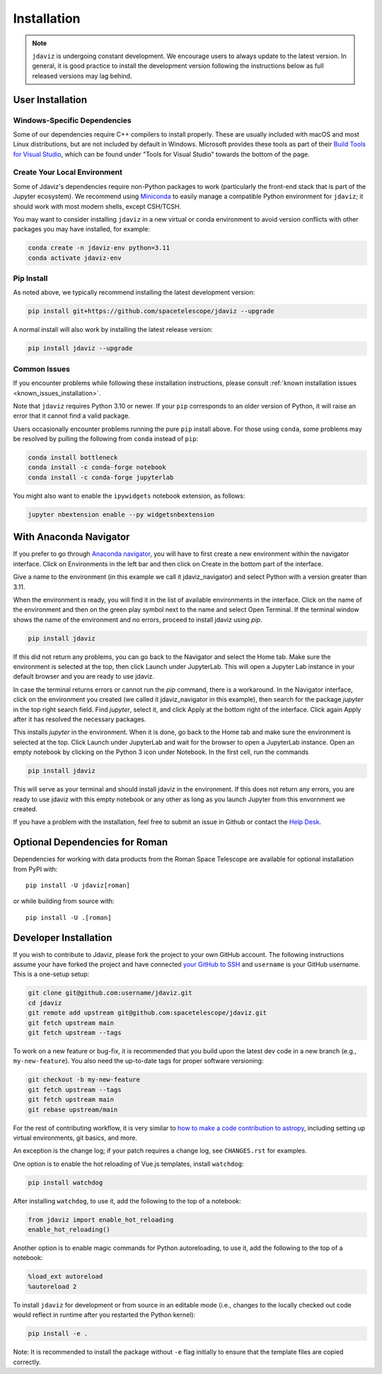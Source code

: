 
.. _install:

Installation
============

.. note::

    ``jdaviz`` is undergoing constant development. We encourage users to always update
    to the latest version. In general, it is good practice to install the development
    version following the instructions below as full released versions may lag behind.

User Installation
-----------------

Windows-Specific Dependencies
^^^^^^^^^^^^^^^^^^^^^^^^^^^^^
Some of our dependencies require C++ compilers to install properly. These are usually
included with macOS and most Linux distributions, but are not included by default in
Windows. Microsoft provides these tools as part of their
`Build Tools for Visual Studio <https://visualstudio.microsoft.com/downloads>`_,
which can be found under "Tools for Visual Studio" towards the bottom of the page.

Create Your Local Environment
^^^^^^^^^^^^^^^^^^^^^^^^^^^^^

Some of Jdaviz's dependencies require non-Python packages to work
(particularly the front-end stack that is part of the Jupyter ecosystem).
We recommend using `Miniconda <https://docs.conda.io/en/latest/miniconda.html>`_
to easily manage a compatible Python environment for ``jdaviz``; it should work
with most modern shells, except CSH/TCSH.

You may want to consider installing ``jdaviz`` in a new virtual or conda environment
to avoid version conflicts with other packages you may have installed, for example:

.. code-block:: bash

    conda create -n jdaviz-env python=3.11
    conda activate jdaviz-env

Pip Install
^^^^^^^^^^^

As noted above, we typically recommend installing the latest development version:

.. code-block:: bash

    pip install git+https://github.com/spacetelescope/jdaviz --upgrade

A normal install will also work by installing the latest release version:

.. code-block:: bash

    pip install jdaviz --upgrade

Common Issues
^^^^^^^^^^^^^

If you encounter problems while following these installation instructions,
please consult :ref:`known installation issues <known_issues_installation>`.

Note that ``jdaviz`` requires Python 3.10 or newer. If your ``pip`` corresponds to an older version of
Python, it will raise an error that it cannot find a valid package.

Users occasionally encounter problems running the pure ``pip`` install above. For those
using ``conda``, some problems may be resolved by pulling the following from ``conda``
instead of ``pip``:

.. code-block:: bash

    conda install bottleneck
    conda install -c conda-forge notebook
    conda install -c conda-forge jupyterlab

You might also want to enable the ``ipywidgets`` notebook extension, as follows:

.. code-block:: bash

    jupyter nbextension enable --py widgetsnbextension

With Anaconda Navigator
-----------------------

If you prefer to go through `Anaconda navigator <https://docs.anaconda.com/navigator/>`_,
you will have to first create a new environment within the navigator interface.
Click on Environments in the left bar and then click on Create in the bottom part of
the interface.

.. image:: ./img/navigator_env.png
    :alt: Create environment with Anaconda Navigator

Give a name to the environment (in this example we call it jdaviz_navigator) and
select Python with a version greater than 3.11.

.. image:: ./img/navigator_nameenv.png
    :alt: Name environment with Anaconda Navigator

When the environment is ready, you will find it in the list of available environments
in the interface. Click on the name of the environment and then on
the green play symbol next to the name 
and select Open Terminal. If the terminal window shows the name of the environment and
no errors, proceed to install jdaviz using `pip`.

.. code-block:: bash

    pip install jdaviz

If this did not return any problems, you can go back to the Navigator and select the Home
tab. Make sure the environment is selected at the top, then click Launch under JupyterLab.
This will open a Jupyter Lab instance in your default browser and you
are ready to use jdaviz.

In case the terminal returns errors or cannot run the `pip` command, there is
a workaround. In the Navigator interface, click on the environment you created
(we called it jdaviz_navigator in this example), then search for the package
`jupyter` in the top right search field. Find `jupyter`, select it, and click Apply
at the bottom right of the interface. Click again Apply after it has resolved
the necessary packages.

.. image:: ./img/navigator_jupyter.png
    :alt: Install jupyter in Anaconda Navigator

This installs `jupyter` in the environment. When it is done, go back to the Home tab
and make sure the environment is selected at the top. Click Launch under JupyterLab
and wait for the browser to open a JupyterLab instance. Open an empty notebook by
clicking on the Python 3 icon under Notebook. In the first cell, run the commands

.. code-block:: bash

    pip install jdaviz

This will serve as your terminal and should install jdaviz in the environment. If this does
not return any errors, you are ready to use jdaviz with this empty notebook or any
other as long as you launch Jupyter from this envornment we created.

If you have a problem with the installation, feel free to submit an issue in
Github or contact the `Help Desk <jwsthelp.stsci.edu>`_.

.. _optional-deps-roman:

Optional Dependencies for Roman
-------------------------------

Dependencies for working with data products from the Roman Space Telescope
are available for optional installation from PyPI with::

    pip install -U jdaviz[roman]

or while building from source with::

    pip install -U .[roman]


Developer Installation
----------------------

If you wish to contribute to Jdaviz, please fork the project to your
own GitHub account. The following instructions assume your have forked
the project and have connected
`your GitHub to SSH <https://docs.github.com/en/authentication/connecting-to-github-with-ssh>`_
and ``username`` is your GitHub username. This is a one-setup setup:

.. code-block:: bash

    git clone git@github.com:username/jdaviz.git
    cd jdaviz
    git remote add upstream git@github.com:spacetelescope/jdaviz.git
    git fetch upstream main
    git fetch upstream --tags

To work on a new feature or bug-fix, it is recommended that you build upon
the latest dev code in a new branch (e.g., ``my-new-feature``).
You also need the up-to-date tags for proper software versioning:

.. code-block:: bash

    git checkout -b my-new-feature
    git fetch upstream --tags
    git fetch upstream main
    git rebase upstream/main

For the rest of contributing workflow, it is very similar to
`how to make a code contribution to astropy <https://docs.astropy.org/en/latest/development/quickstart.html>`_,
including setting up virtual environments, git basics, and more.

An exception is the change log; if your patch requires a change log, see ``CHANGES.rst`` for examples.

One option is to enable the hot reloading of Vue.js templates, install
``watchdog``:

.. code-block:: bash

    pip install watchdog

After installing ``watchdog``, to use it, add the following to the top
of a notebook:

.. code-block:: python

    from jdaviz import enable_hot_reloading
    enable_hot_reloading()

Another option is to enable magic commands for Python autoreloading, to use it,
add the following to the top of a notebook:

.. code-block:: python

    %load_ext autoreload
    %autoreload 2


To install ``jdaviz`` for development or from source in an editable mode
(i.e., changes to the locally checked out code would reflect in runtime
after you restarted the Python kernel):

.. code-block:: bash

    pip install -e .

Note: It is recommended to install the package without ``-e`` flag initially
to ensure that the template files are copied correctly.
